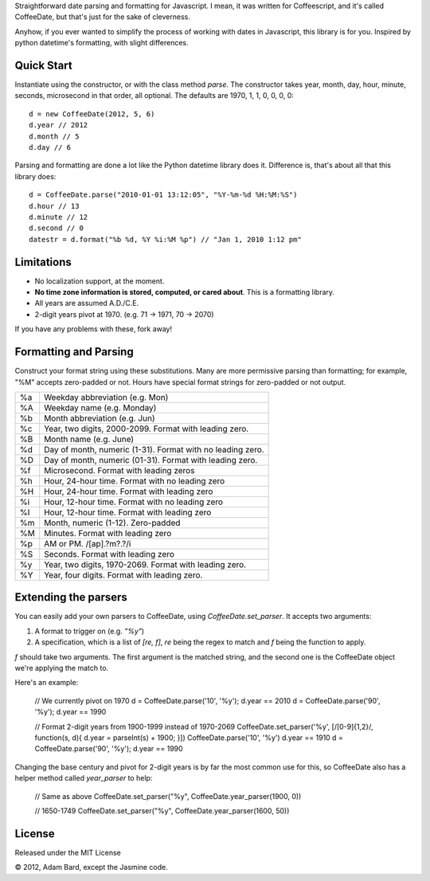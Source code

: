 Straightforward date parsing and formatting for Javascript. I mean, it was
written for Coffeescript, and it's called CoffeeDate, but that's just for
the sake of cleverness.

Anyhow, if you ever wanted to simplify the process of working with dates in
Javascript, this library is for you. Inspired by python datetime's formatting,
with slight differences.

Quick Start
============

Instantiate using the constructor, or with the class method `parse`. The
constructor takes year, month, day, hour, minute, seconds, microsecond in
that order, all optional. The defaults are 1970, 1, 1, 0, 0, 0, 0::

    d = new CoffeeDate(2012, 5, 6)
    d.year // 2012
    d.month // 5
    d.day // 6

Parsing and formatting are done a lot like the Python datetime library does it.
Difference is, that's about all that this library does::

    d = CoffeeDate.parse("2010-01-01 13:12:05", "%Y-%m-%d %H:%M:%S")
    d.hour // 13
    d.minute // 12
    d.second // 0
    datestr = d.format("%b %d, %Y %i:%M %p") // "Jan 1, 2010 1:12 pm"

Limitations
==============

* No localization support, at the moment.
* **No time zone information is stored, computed, or cared about**. This is a formatting library.
* All years are assumed A.D./C.E.
* 2-digit years pivot at 1970. (e.g. 71 -> 1971, 70 -> 2070)

If you have any problems with these, fork away!

Formatting and Parsing
========================

Construct your format string using these substitutions. Many are more
permissive parsing than formatting; for example, "%M" accepts zero-padded or
not. Hours have special format strings for zero-padded or not output.

== ========================================================
%a Weekday abbreviation (e.g. Mon)
%A Weekday name (e.g. Monday)
%b Month abbreviation (e.g. Jun)
%c Year, two digits, 2000-2099. Format with leading zero.
%B Month name (e.g. June)
%d Day of month, numeric (1-31). Format with no leading zero.
%D Day of month, numeric (01-31). Format with leading zero.
%f Microsecond. Format with leading zeros
%h Hour, 24-hour time. Format with no leading zero
%H Hour, 24-hour time. Format with leading zero
%i Hour, 12-hour time. Format with no leading zero
%I Hour, 12-hour time. Format with leading zero
%m Month, numeric (1-12). Zero-padded
%M Minutes. Format with leading zero
%p AM or PM. /[ap]\.?m?\.?/i
%S Seconds. Format with leading zero
%y Year, two digits, 1970-2069. Format with leading zero.
%Y Year, four digits. Format with leading zero.
== ========================================================

Extending the parsers
===========================

You can easily add your own parsers to CoffeeDate, using `CoffeeDate.set_parser`.
It accepts two arguments:

1. A format to trigger on (e.g. `"%y"`)
2. A specification, which is a list of `[re, f]`, `re` being the regex to match and `f` being the function to apply.

`f` should take two arguments. The first argument is the matched string, and the second one is the CoffeeDate object
we're applying the match to.

Here's an example:

    // We currently pivot on 1970
    d = CoffeeDate.parse('10', '%y');
    d.year == 2010
    d = CoffeeDate.parse('90', '%y');
    d.year == 1990

    // Format 2-digit years from 1900-1999 instead of 1970-2069
    CoffeeDate.set_parser('%y', [/[0-9]{1,2}/, function(s, d){ d.year = parseInt(s) + 1900; }])
    CoffeeDate.parse('10', '%y')
    d.year == 1910
    d = CoffeeDate.parse('90', '%y');
    d.year == 1990

Changing the base century and pivot for 2-digit years is by far the most common use for this,
so CoffeeDate also has a helper method called `year_parser` to help:

    // Same as above
    CoffeeDate.set_parser("%y", CoffeeDate.year_parser(1900, 0))

    // 1650-1749
    CoffeeDate.set_parser("%y", CoffeeDate.year_parser(1600, 50))


License
========

Released under the MIT License

|copy| 2012, Adam Bard, except the Jasmine code.

.. |copy| unicode:: 0xA9 .. Copyright sign
